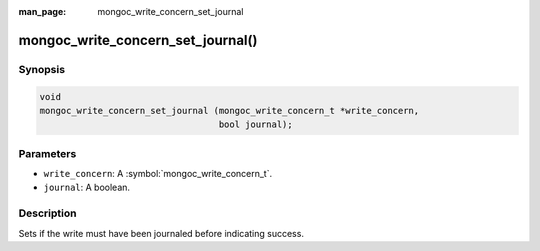 :man_page: mongoc_write_concern_set_journal

mongoc_write_concern_set_journal()
==================================

Synopsis
--------

.. code-block:: c

  void
  mongoc_write_concern_set_journal (mongoc_write_concern_t *write_concern,
                                    bool journal);

Parameters
----------

* ``write_concern``: A :symbol:`mongoc_write_concern_t`.
* ``journal``: A boolean.

Description
-----------

Sets if the write must have been journaled before indicating success.

